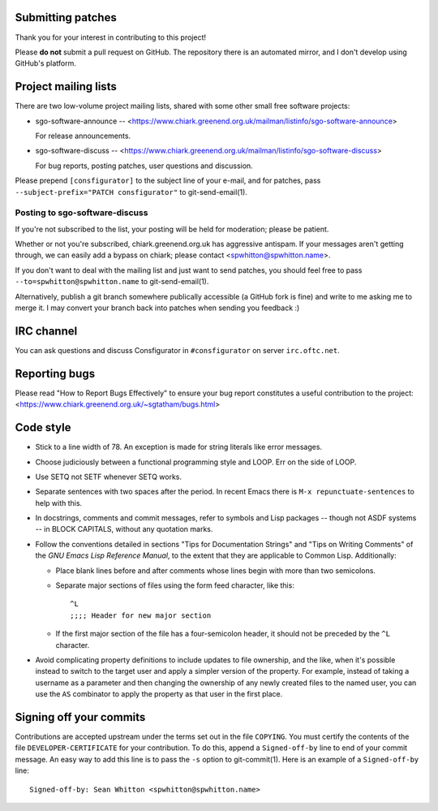 Submitting patches
==================

Thank you for your interest in contributing to this project!

Please **do not** submit a pull request on GitHub.  The repository
there is an automated mirror, and I don't develop using GitHub's
platform.

Project mailing lists
=====================

There are two low-volume project mailing lists, shared with some other
small free software projects:

- sgo-software-announce --
  <https://www.chiark.greenend.org.uk/mailman/listinfo/sgo-software-announce>

  For release announcements.

- sgo-software-discuss --
  <https://www.chiark.greenend.org.uk/mailman/listinfo/sgo-software-discuss>

  For bug reports, posting patches, user questions and discussion.

Please prepend ``[consfigurator]`` to the subject line of your e-mail, and for
patches, pass ``--subject-prefix="PATCH consfigurator"`` to git-send-email(1).

Posting to sgo-software-discuss
-------------------------------

If you're not subscribed to the list, your posting will be held for
moderation; please be patient.

Whether or not you're subscribed, chiark.greenend.org.uk has
aggressive antispam.  If your messages aren't getting through, we can
easily add a bypass on chiark; please contact <spwhitton@spwhitton.name>.

If you don't want to deal with the mailing list and just want to send
patches, you should feel free to pass ``--to=spwhitton@spwhitton.name``
to git-send-email(1).

Alternatively, publish a git branch somewhere publically accessible (a
GitHub fork is fine) and write to me asking me to merge it.  I may
convert your branch back into patches when sending you feedback :)

IRC channel
===========

You can ask questions and discuss Consfigurator in ``#consfigurator`` on
server ``irc.oftc.net``.

Reporting bugs
==============

Please read "How to Report Bugs Effectively" to ensure your bug report
constitutes a useful contribution to the project:
<https://www.chiark.greenend.org.uk/~sgtatham/bugs.html>

Code style
==========

- Stick to a line width of 78.  An exception is made for string literals like
  error messages.

- Choose judiciously between a functional programming style and LOOP.  Err on
  the side of LOOP.

- Use SETQ not SETF whenever SETQ works.

- Separate sentences with two spaces after the period.  In recent Emacs there
  is ``M-x repunctuate-sentences`` to help with this.

- In docstrings, comments and commit messages, refer to symbols and Lisp
  packages -- though not ASDF systems -- in BLOCK CAPITALS, without any
  quotation marks.

- Follow the conventions detailed in sections "Tips for Documentation Strings"
  and "Tips on Writing Comments" of the *GNU Emacs Lisp Reference Manual*, to
  the extent that they are applicable to Common Lisp.  Additionally:

  - Place blank lines before and after comments whose lines begin with more
    than two semicolons.

  - Separate major sections of files using the form feed character, like
    this::

      ^L
      ;;;; Header for new major section

  - If the first major section of the file has a four-semicolon header, it
    should not be preceded by the ``^L`` character.

- Avoid complicating property definitions to include updates to file
  ownership, and the like, when it's possible instead to switch to the target
  user and apply a simpler version of the property.  For example, instead of
  taking a username as a parameter and then changing the ownership of any
  newly created files to the named user, you can use the ``AS`` combinator to
  apply the property as that user in the first place.

Signing off your commits
========================

Contributions are accepted upstream under the terms set out in the
file ``COPYING``.  You must certify the contents of the file
``DEVELOPER-CERTIFICATE`` for your contribution.  To do this, append a
``Signed-off-by`` line to end of your commit message.  An easy way to
add this line is to pass the ``-s`` option to git-commit(1).  Here is
an example of a ``Signed-off-by`` line:

::

    Signed-off-by: Sean Whitton <spwhitton@spwhitton.name>
